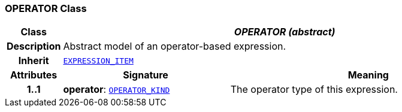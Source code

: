 === OPERATOR Class

[cols="^1,3,5"]
|===
h|*Class*
2+^h|*__OPERATOR (abstract)__*

h|*Description*
2+a|Abstract model of an operator-based expression.

h|*Inherit*
2+|`<<_expression_item_class,EXPRESSION_ITEM>>`

h|*Attributes*
^h|*Signature*
^h|*Meaning*

h|*1..1*
|*operator*: `<<_operator_kind_enumeration,OPERATOR_KIND>>`
a|The operator type of this expression.
|===
